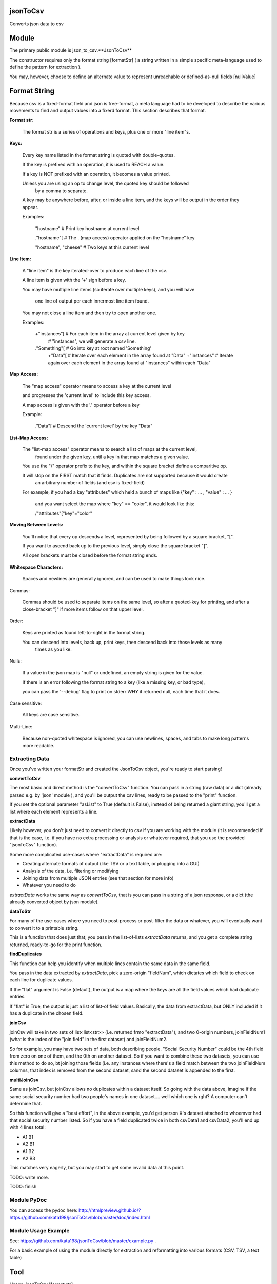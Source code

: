 jsonToCsv
=========

Converts json data to csv


Module
======

The primary public module is json_to_csv.**JsonToCsv**

The constructor requires only the format string [formatStr] ( a string written in a simple specific meta-language used to define the pattern for extraction ).

You may, however, choose to define an alternate value to represent unreachable or defined-as-null fields [nullValue]


Format String
=============

Because csv is a fixed-format field and json is free-format, a meta language had to be developed to describe the various movements to find and output values into a fixerd format. This section describes that format.

**Format str:**

	The format str is a series of operations and keys, plus one or more "line item"s.

**Keys:**

	
	Every key name listed in the format string is quoted with double-quotes.

	If the key is prefixed with an operation, it is used to REACH a value.

	If a key is NOT prefixed with an operation, it becomes a value printed.

	Unless you are using an op to change level, the quoted key should be followed
	 by a comma to separate.

	A key may be anywhere before, after, or inside a line item, and the keys will be output in the order they appear.

	Examples:

	   "hostname"   # Print key hostname at current level

	   ."hostname"[ # The . (map access) operator applied on the "hostname" key

	   "hostname", "cheese" # Two keys at this current level
	

**Line Item:**

	A "line item" is the key iterated-over to produce each line of the csv.

	A line item is given with the '+' sign before a key.

	You may have multiple line items (so iterate over multiple keys), and you will have

	  one line of output per each innermost line item found.

	You may not close a line item and then try to open another one.



	Examples:

	  +"instances"[  # For each item in the array at current level given by key 
	                 #   "instances", we will generate a csv line.

	  ."Something"[  # Go into key at root named 'Something'
	    +"Data"[     # Iterate over each element in the array found at "Data"
	    +"instances" # Iterate again over each element in the array found at "instances" within each "Data"


**Map Access:**

	The "map access" operator means to access a key at the current level

	and progresses the 'current level' to include this key access.

	A map access is given with the '.' operator before a key


	Example:

	  ."Data"[   # Descend the 'current level' by the key "Data"

**List-Map Access:**

	The "list-map access" operator means to search a list of maps at the current level,
	  found under the given key, until a key in that map matches a given value.

	You use the "/" operator prefix to the key, and within the square bracket define a comparitive op.

	It will stop on the FIRST match that it finds. Duplicates are not supported because it would create
	  an arbitrary number of fields (and csv is fixed-field)

	For example, if you had a key "attributes" which held a bunch of maps like {"key" : ... , "value" : ... }

	  and you want select the map where "key" == "color", it would look like this:

	  /"attributes"["key"="color"


**Moving Between Levels:**

	You'll notice that every op descends a level, represented by being followed by a square bracket, "[".

	If you want to ascend back up to the previous level, simply close the square bracket "]".

	All open brackets must be closed before the format string ends.


**Whitespace Characters:**

	Spaces and newlines are generally ignored, and can be used to make things look nice.


Commas:

	Commas should be used to separate items on the same level, so after a quoted-key for printing,
	and after a close-bracket "]" if more items follow on that upper level.

Order:

	Keys are printed as found left-to-right in the format string.

	You can descend into levels, back up, print keys, then descend back into those levels as many
	  times as you like.


Nulls:

	 If a value in the json map is "null" or undefined, an empty string is given for the value.

	 If there is an error following the format string to a key (like a missing key, or bad type),

	 you can pass the '--debug' flag to print on stderr WHY it returned null, each time that it does.

Case sensitive:

	All keys are case sensitive.

Multi-Line:

	Because non-quoted whitespace is ignored, you can use newlines, spaces, and tabs to make long patterns more readable.



Extracting Data
---------------

Once you've written your formatStr and created the JsonToCsv object, you're ready to start parsing!

**convertToCsv**

The most basic and direct method is the "convertToCsv" function. You can pass in a string (raw data) or a dict (already parsed e.g. by 'json' module ), and you'll be output the csv lines, ready to be passed to the "print" function. 

If you set the optional parameter "asList" to True (default is False), instead of being returned a giant string, you'll get a list where each element represents a line.


**extractData**

Likely however, you don't just need to convert it directly to csv if you are working with the module (it is recommended if that is the case, i.e. if you have no extra processing  or analysis or whatever required, that you use the provided "jsonToCsv" function).

Some more complicated use-cases where "extractData" is required are:

* Creating alternate formats of output (like TSV or a text table, or plugging into a GUI)
* Analysis of the data, i.e. filtering or modifying
* Joining data from multiple JSON entries (see that section for more info)
* Whatever you need to do


*extractData* works the same way as *convertToCsv*, that is you can pass in a string of a json response, or a dict (the already converted object by json module).



**dataToStr**

For many of the use-cases where you need to post-process or post-filter the data or whatever, you will eventually want to convert it to a printable string.

This is a function that does just that; you pass in the list-of-lists *extractData* returns, and you get a complete string returned, ready-to-go for the print function.


**findDuplicates**

This function can help you identify when multiple lines contain the same data in the same field. 

You pass in the data extracted by *extractData*, pick a zero-origin "fieldNum", which dictates which field to check on each line for duplicate values.

If the "flat" argument is False (default), the output is a map where the keys are all the field values which had duplicate entries.

If "flat" is True, the output is just a list of list-of field values. Basically, the data from extractData, but ONLY included if it has a duplicate in the chosen field.


**joinCsv**

joinCsv will take in two sets of list<list<str>> (i.e. returned frmo "extractData"), and two 0-origin numbers, joinFieldNum1 (what is the index of the "join field" in the first dataset) and joinFieldNum2.

So for example, you may have two sets of data, both describing people. "Social Security Number" could be the 4th field from zero on one of them, and the 0th on another dataset. So if you want to combine these two datasets, you can use this method to do so, bt joining those fields (i.e. any instances where there's a field match between the two joinFieldNum columns, that index is removed from the second dataset, sand the second dataset is appended to the first.

**multiJoinCsv**

Same as joinCsv, but joinCsv allows no duplicates within a dataset itself. So going with the data above, imagine if the same social security number had two people's names in one dataset.... well which one is rght? A computer can't determine that.

So this function will give a "best effort", in the above example, you'd get person X's dataset attached to whoemver had that social security number listed. So if you have a field duplicated twice in both csvData1 and csvData2, you'll end up with 4 lines total:


* A1 B1
* A2 B1
* A1 B2
* A2 B3

This matches very eagerly, but you may start to get some invalid data at this point.


TODO: write more.

TODO: finish


Module PyDoc
------------

You can access the pydoc here: http://htmlpreview.github.io/?https://github.com/kata198/jsonToCsv/blob/master/doc/index.html


Module Usage Example
--------------------

See: https://github.com/kata198/jsonToCsv/blob/master/example.py .

For a basic example of using the module directly for extraction and reformatting into various formats (CSV, TSV, a text table)


Tool
====

Usage: jsonToCsv [format str]
  Formats a json string ( delivered via stdin ) to csv, based on provided format str.



FULL EXAMPLE:
--------------

	."Data"[ +"Instances"[ "hostname", /"attrs"["key"="role" "value"], /"attrs"["key"="created_at" "value", "who_set"], ."Performance"[ "cpus", "memory" ] ] ]


**Explanation:**


The given json object will first be descended by the "Data" key, where a map is expected.

In this map, "Instances" will be the "line item", i.e. we will iterate over each item in the "Instances" list to generate each line of the csv.

So, for each map in "Instances":

   * We print the "hostname" key as the first csv element

   * We descend into a list of maps under the key "attrs",
   
   * Search for where one of those maps has an entry "key" with the value "role", and we print the value of the "value" key of that map as the second csv element.

Then, we return to previous level.

We descend again into that list of maps under the key "attrs",

   * Search for where one of those maps has an entry "key" with the value "created_at",
     and we print the value of the "value" key of that map as the third csv element.

   * We then print value of the "who_set" key of that same map as the fourth csv element.

Then, we return to the previous level

We then descend into a map under the key 'Performance'

   * we print the value of the key "cpus" at this level as the fifth csv element.
   * we print the value of the key "memory" at this level as the sixth csv element.

Then, we return to the previous level

We return to the previous level

(we are done iterating at this point)

We return to the previous level


